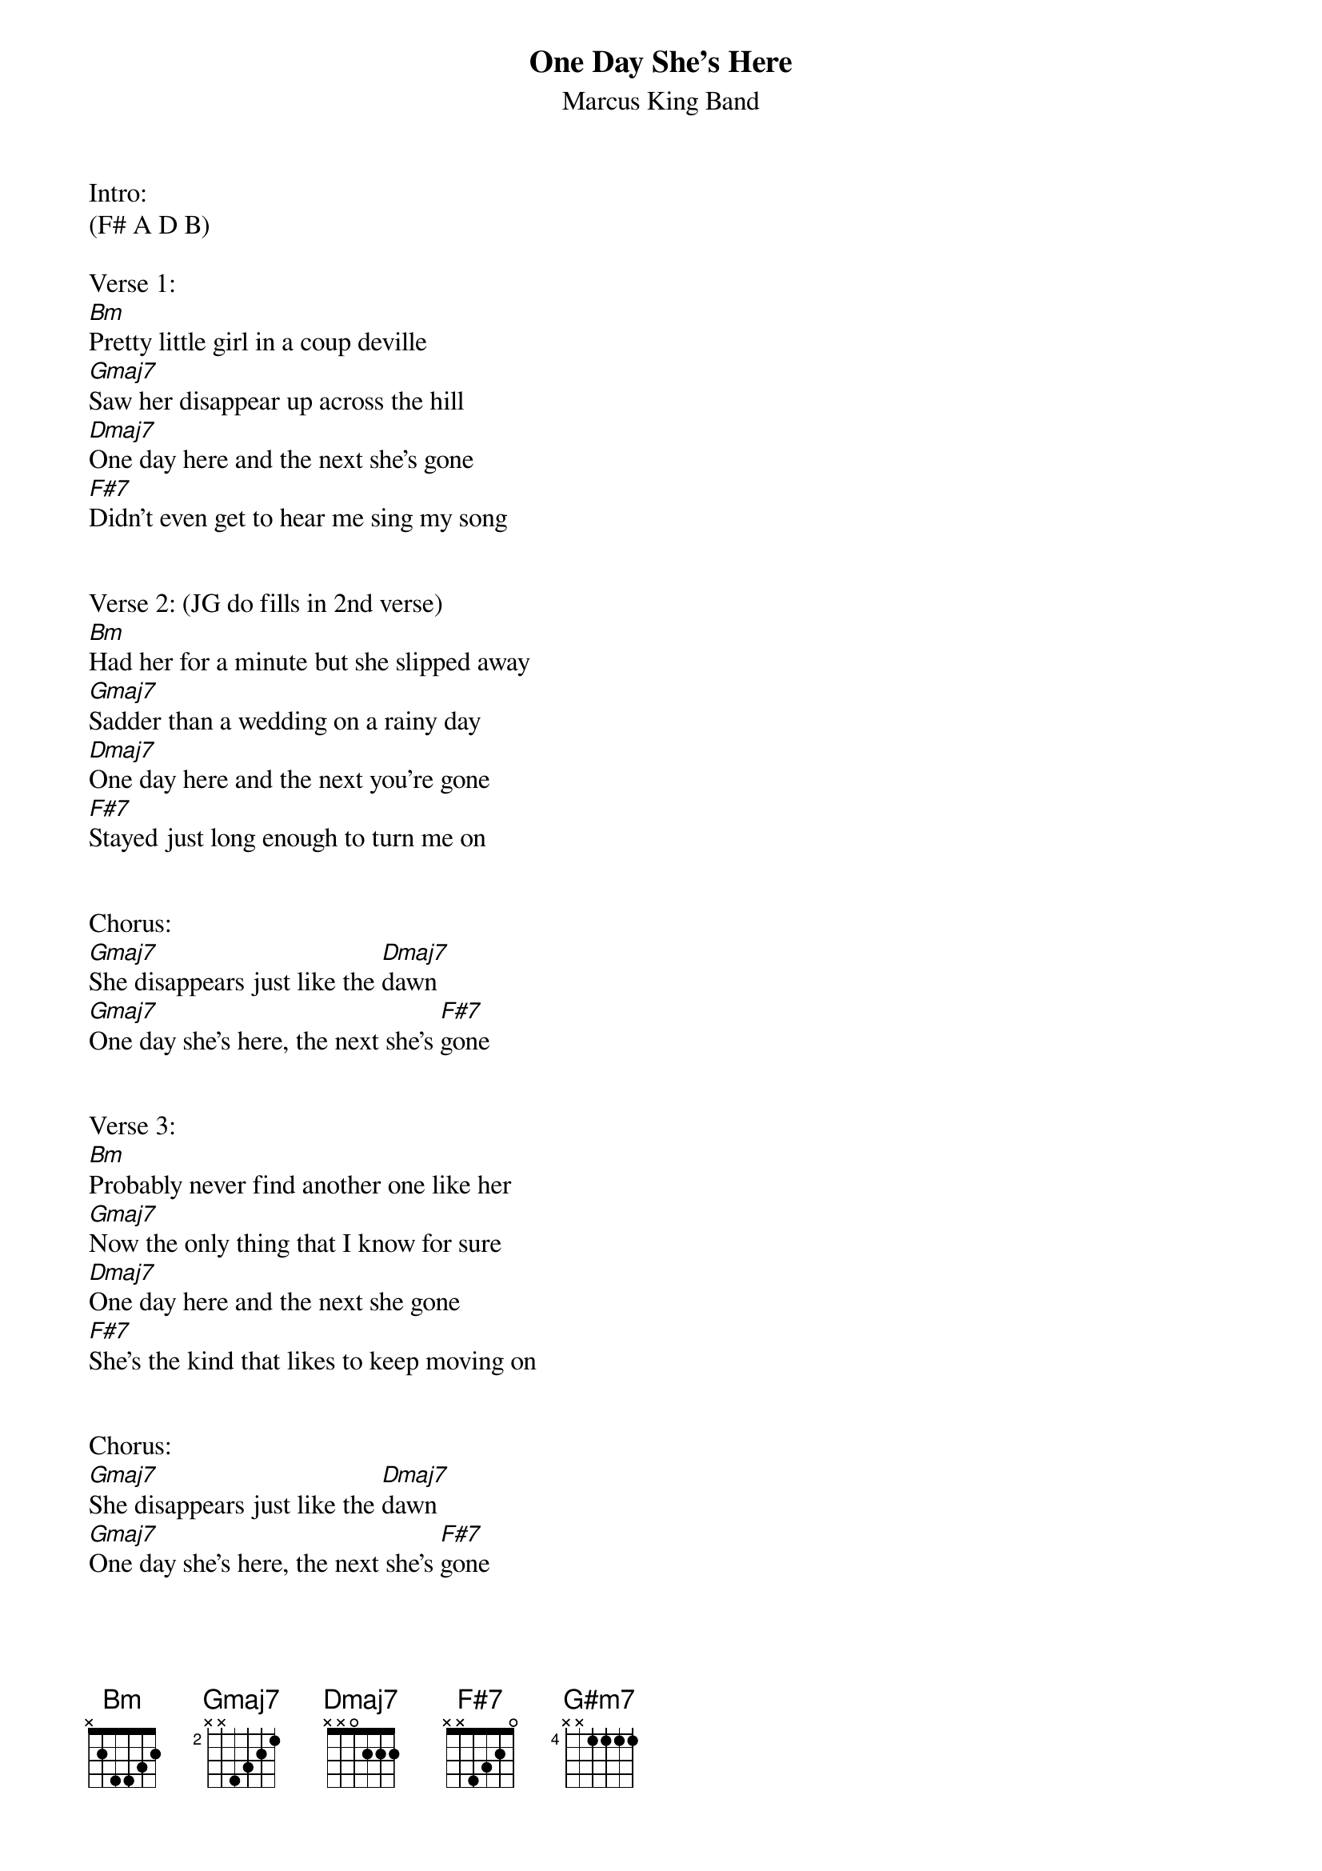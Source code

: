 {title:One Day She’s Here}
{subtitle:Marcus King Band}
{key:Bm}

Intro:
(F# A D B)

Verse 1:
[Bm]Pretty little girl in a coup deville
[Gmaj7]Saw her disappear up across the hill
[Dmaj7]One day here and the next she’s gone
[F#7]Didn’t even get to hear me sing my song


Verse 2: (JG do fills in 2nd verse)
[Bm]Had her for a minute but she slipped away
[Gmaj7]Sadder than a wedding on a rainy day
[Dmaj7]One day here and the next you're gone
[F#7]Stayed just long enough to turn me on


Chorus:
[Gmaj7]She disappears just like the [Dmaj7]dawn
[Gmaj7]One day she’s here, the next she’s [F#7]gone


Verse 3:
[Bm]Probably never find another one like her
[Gmaj7]Now the only thing that I know for sure
[Dmaj7]One day here and the next she gone
[F#7]She’s the kind that likes to keep moving on


Chorus:
[Gmaj7]She disappears just like the [Dmaj7]dawn
[Gmaj7]One day she’s here, the next she’s [F#7]gone


Instrumental:

[Bm](F#[(2] ho[bars)] G# F# [G#m7]D# F#[(8] G#[bars)]) twice       [F#7]    [(2]   [bars)]

Chorus
[Gmaj7]She disappears just like the [Dmaj7]dawn
[Gmaj7]One day she’s here, the next she’s [F#7]gone
[Gmaj7]She disappears just like the [Dmaj7]dawn
[Gmaj7]One day she’s here, the next she’s [F#7]gone


Outro

[Bm]
